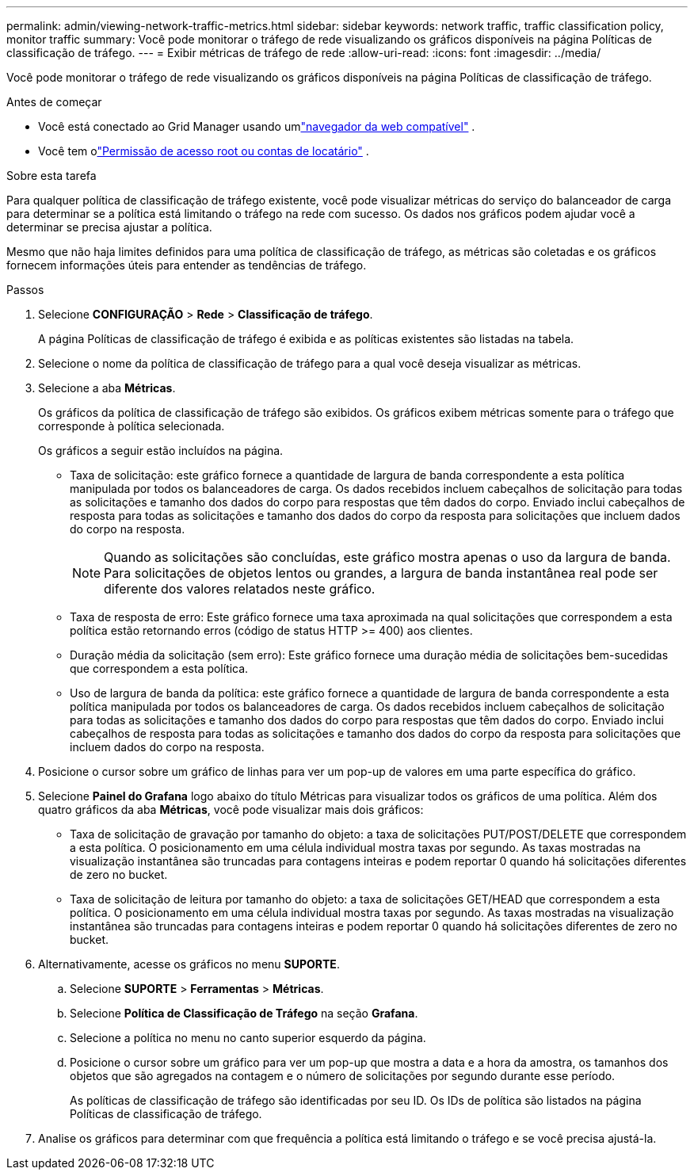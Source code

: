 ---
permalink: admin/viewing-network-traffic-metrics.html 
sidebar: sidebar 
keywords: network traffic, traffic classification policy, monitor traffic 
summary: Você pode monitorar o tráfego de rede visualizando os gráficos disponíveis na página Políticas de classificação de tráfego. 
---
= Exibir métricas de tráfego de rede
:allow-uri-read: 
:icons: font
:imagesdir: ../media/


[role="lead"]
Você pode monitorar o tráfego de rede visualizando os gráficos disponíveis na página Políticas de classificação de tráfego.

.Antes de começar
* Você está conectado ao Grid Manager usando umlink:../admin/web-browser-requirements.html["navegador da web compatível"] .
* Você tem olink:admin-group-permissions.html["Permissão de acesso root ou contas de locatário"] .


.Sobre esta tarefa
Para qualquer política de classificação de tráfego existente, você pode visualizar métricas do serviço do balanceador de carga para determinar se a política está limitando o tráfego na rede com sucesso.  Os dados nos gráficos podem ajudar você a determinar se precisa ajustar a política.

Mesmo que não haja limites definidos para uma política de classificação de tráfego, as métricas são coletadas e os gráficos fornecem informações úteis para entender as tendências de tráfego.

.Passos
. Selecione *CONFIGURAÇÃO* > *Rede* > *Classificação de tráfego*.
+
A página Políticas de classificação de tráfego é exibida e as políticas existentes são listadas na tabela.

. Selecione o nome da política de classificação de tráfego para a qual você deseja visualizar as métricas.
. Selecione a aba *Métricas*.
+
Os gráficos da política de classificação de tráfego são exibidos.  Os gráficos exibem métricas somente para o tráfego que corresponde à política selecionada.

+
Os gráficos a seguir estão incluídos na página.

+
** Taxa de solicitação: este gráfico fornece a quantidade de largura de banda correspondente a esta política manipulada por todos os balanceadores de carga.  Os dados recebidos incluem cabeçalhos de solicitação para todas as solicitações e tamanho dos dados do corpo para respostas que têm dados do corpo.  Enviado inclui cabeçalhos de resposta para todas as solicitações e tamanho dos dados do corpo da resposta para solicitações que incluem dados do corpo na resposta.
+

NOTE: Quando as solicitações são concluídas, este gráfico mostra apenas o uso da largura de banda.  Para solicitações de objetos lentos ou grandes, a largura de banda instantânea real pode ser diferente dos valores relatados neste gráfico.

** Taxa de resposta de erro: Este gráfico fornece uma taxa aproximada na qual solicitações que correspondem a esta política estão retornando erros (código de status HTTP >= 400) aos clientes.
** Duração média da solicitação (sem erro): Este gráfico fornece uma duração média de solicitações bem-sucedidas que correspondem a esta política.
** Uso de largura de banda da política: este gráfico fornece a quantidade de largura de banda correspondente a esta política manipulada por todos os balanceadores de carga.  Os dados recebidos incluem cabeçalhos de solicitação para todas as solicitações e tamanho dos dados do corpo para respostas que têm dados do corpo.  Enviado inclui cabeçalhos de resposta para todas as solicitações e tamanho dos dados do corpo da resposta para solicitações que incluem dados do corpo na resposta.


. Posicione o cursor sobre um gráfico de linhas para ver um pop-up de valores em uma parte específica do gráfico.
. Selecione *Painel do Grafana* logo abaixo do título Métricas para visualizar todos os gráficos de uma política.  Além dos quatro gráficos da aba *Métricas*, você pode visualizar mais dois gráficos:
+
** Taxa de solicitação de gravação por tamanho do objeto: a taxa de solicitações PUT/POST/DELETE que correspondem a esta política.  O posicionamento em uma célula individual mostra taxas por segundo.  As taxas mostradas na visualização instantânea são truncadas para contagens inteiras e podem reportar 0 quando há solicitações diferentes de zero no bucket.
** Taxa de solicitação de leitura por tamanho do objeto: a taxa de solicitações GET/HEAD que correspondem a esta política.  O posicionamento em uma célula individual mostra taxas por segundo.  As taxas mostradas na visualização instantânea são truncadas para contagens inteiras e podem reportar 0 quando há solicitações diferentes de zero no bucket.


. Alternativamente, acesse os gráficos no menu *SUPORTE*.
+
.. Selecione *SUPORTE* > *Ferramentas* > *Métricas*.
.. Selecione *Política de Classificação de Tráfego* na seção *Grafana*.
.. Selecione a política no menu no canto superior esquerdo da página.
.. Posicione o cursor sobre um gráfico para ver um pop-up que mostra a data e a hora da amostra, os tamanhos dos objetos que são agregados na contagem e o número de solicitações por segundo durante esse período.
+
As políticas de classificação de tráfego são identificadas por seu ID.  Os IDs de política são listados na página Políticas de classificação de tráfego.



. Analise os gráficos para determinar com que frequência a política está limitando o tráfego e se você precisa ajustá-la.

